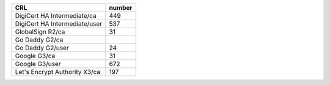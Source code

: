=============================  ========
CRL                            number
=============================  ========
DigiCert HA Intermediate/ca    449
DigiCert HA Intermediate/user  537
GlobalSign R2/ca               31
Go Daddy G2/ca
Go Daddy G2/user               24
Google G3/ca                   31
Google G3/user                 672
Let's Encrypt Authority X3/ca  197
=============================  ========